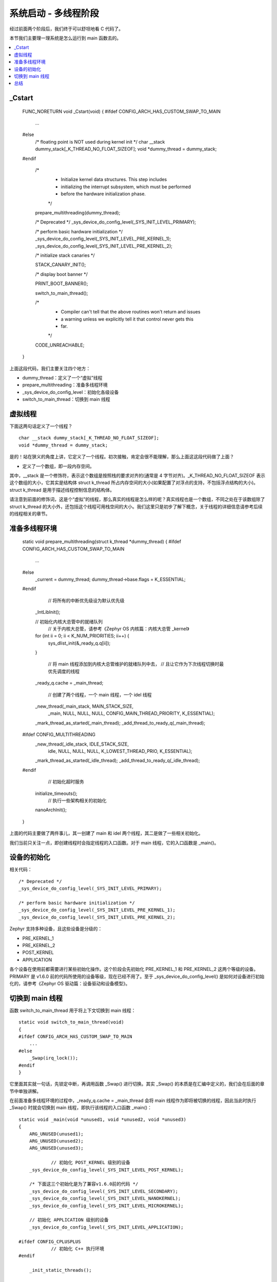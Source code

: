 .. boot-multithread:

.. highlight:: c
   :linenothreshold: 1

系统启动 - 多线程阶段
============================

经过前面两个阶段后，我们终于可以舒坦地看 C 代码了。

本节我们主要理一理系统是怎么运行到 main 函数去的。

.. contents::
   :depth: 3
   :local:
   :backlinks: top

_Cstart
****************************

    FUNC_NORETURN void _Cstart(void)
    {
    #ifdef CONFIG_ARCH_HAS_CUSTOM_SWAP_TO_MAIN
    	...
    #else
    	/* floating point is NOT used during kernel init */
    	char __stack dummy_stack[_K_THREAD_NO_FLOAT_SIZEOF];
    	void *dummy_thread = dummy_stack;
    #endif
    
    	/*
    	 * Initialize kernel data structures. This step includes
    	 * initializing the interrupt subsystem, which must be performed
    	 * before the hardware initialization phase.
    	 */
    
    	prepare_multithreading(dummy_thread);
    
    	/* Deprecated */
    	_sys_device_do_config_level(_SYS_INIT_LEVEL_PRIMARY);
    
    	/* perform basic hardware initialization */
    	_sys_device_do_config_level(_SYS_INIT_LEVEL_PRE_KERNEL_1);
    	_sys_device_do_config_level(_SYS_INIT_LEVEL_PRE_KERNEL_2);
    
    	/* initialize stack canaries */
    
    	STACK_CANARY_INIT();
    
    	/* display boot banner */
    
    	PRINT_BOOT_BANNER();
    
    	switch_to_main_thread();
    
    	/*
    	 * Compiler can't tell that the above routines won't return and issues
    	 * a warning unless we explicitly tell it that control never gets this
    	 * far.
    	 */
    
    	CODE_UNREACHABLE;
    }
    
	
上面这段代码，我们主要关注四个地方：

* dummy_thread：定义了一个“虚拟”线程
* prepare_multithreading：准备多线程环境
* _sys_device_do_config_level：初始化各级设备
* switch_to_main_thread：切换到 main 线程

虚拟线程
****************************

下面这两句话定义了一个线程？ ::

    char __stack dummy_stack[_K_THREAD_NO_FLOAT_SIZEOF];
    void *dummy_thread = dummy_stack;

是的！站在狭义的角度上讲，它定义了一个线程。初次接触，肯定会很不能理解，那么上面这这段代码做了上面？

* 定义了一个数组，即一段内存空间。

其中，__stack 是一个修饰符，表示这个数组是按照栈的要求对齐的(通常是 4 字节对齐)。_K_THREAD_NO_FLOAT_SIZEOF 表示这个数组的大小，它其实是结构体 struct k_thread 所占内存空间的大小(如果配置了对浮点的支持，不包括浮点结构的大小)。struct k_thread 是用于描述线程控制信息的结构体。

请注意到前面的修饰词，这是个“虚拟”的线程，那么真实的线程是怎么样的呢？真实线程也是一个数组，不同之处在于该数组除了 struct k_thread 的大小外，还包括这个线程可用栈空间的大小。我们这里只是初步了解下概念，关于线程的详细信息请参考后续的线程相关的章节。

准备多线程环境
****************************

    static void prepare_multithreading(struct k_thread *dummy_thread)
    {
    #ifdef CONFIG_ARCH_HAS_CUSTOM_SWAP_TO_MAIN
    	...
    #else
    	_current = dummy_thread;
    	dummy_thread->base.flags = K_ESSENTIAL;
    #endif
    
		// 将所有的中断优先级设为默认优先级
    	_IntLibInit();
    
    	// 初始化内核大总管中的就绪队列
		// 关于内核大总管，请参考《Zephyr OS 内核篇：内核大总管 _kernel》
    	for (int ii = 0; ii < K_NUM_PRIORITIES; ii++) {
    		sys_dlist_init(&_ready_q.q[ii]);
    	}
    
		// 将 main 线程添加到内核大总管维护的就绪队列中去，
		// 且让它作为下次线程切换时最优先调度的线程
    	_ready_q.cache = _main_thread;
    
		// 创建了两个线程，一个 main 线程，一个 idel 线程
    	_new_thread(_main_stack, MAIN_STACK_SIZE,
    		    _main, NULL, NULL, NULL,
    		    CONFIG_MAIN_THREAD_PRIORITY, K_ESSENTIAL);
    	_mark_thread_as_started(_main_thread);
    	_add_thread_to_ready_q(_main_thread);
    
    #ifdef CONFIG_MULTITHREADING
    	_new_thread(_idle_stack, IDLE_STACK_SIZE,
    		    idle, NULL, NULL, NULL,
    		    K_LOWEST_THREAD_PRIO, K_ESSENTIAL);
    	_mark_thread_as_started(_idle_thread);
    	_add_thread_to_ready_q(_idle_thread);
    #endif
    
		// 初始化超时服务
    	initialize_timeouts();
		// 执行一些架构相关的初始化
    	nanoArchInit();
    }

上面的代码主要做了两件事儿，其一创建了 main 和 idel 两个线程，其二是做了一些相关初始化。

我们当前只关注一点，即创建线程时会指定线程的入口函数。对于 main 线程，它的入口函数是 _main()。
	
设备的初始化
****************************

相关代码： ::

    	/* Deprecated */
    	_sys_device_do_config_level(_SYS_INIT_LEVEL_PRIMARY);
    
    	/* perform basic hardware initialization */
    	_sys_device_do_config_level(_SYS_INIT_LEVEL_PRE_KERNEL_1);
    	_sys_device_do_config_level(_SYS_INIT_LEVEL_PRE_KERNEL_2);

Zephyr 支持多种设备，且这些设备是分级的：

* PRE_KERNEL_1
* PRE_KERNEL_2
* POST_KERNEL
* APPLICATION

各个设备在使用前都需要进行某些初始化操作。这个阶段会先初始化 PRE_KERNEL_1 和 PRE_KERNEL_2 这两个等级的设备。PRIMARY 是 v1.6.0 前的代码所使用的设备等级，现在已经不用了。至于 _sys_device_do_config_level() 是如何对设备进行初始化的，请参考《Zephyr OS 驱动篇：设备驱动和设备模型》。


切换到 main 线程
****************************

函数 switch_to_main_thread 用于将上下文切换到 main 线程： ::

    static void switch_to_main_thread(void)
    {
    #ifdef CONFIG_ARCH_HAS_CUSTOM_SWAP_TO_MAIN
    	...
    #else
    	_Swap(irq_lock());
    #endif
    }

它里面其实就一句话，先锁定中断，再调用函数 _Swap() 进行切换。其实 _Swap() 的本质是在汇编中定义的，我们会在后面的章节中单独讲解。	
	
在前面准备多线程环境的过程中，_ready_q.cache = _main_thread 会将 main 线程作为即将被切换的线程，因此当此时执行 _Swap() 时就会切换到 main 线程，即执行该线程的入口函数 _main()： ::

    static void _main(void *unused1, void *unused2, void *unused3)
    {
    	ARG_UNUSED(unused1);
    	ARG_UNUSED(unused2);
    	ARG_UNUSED(unused3);
    
		// 初始化 POST_KERNEL 级别的设备
    	_sys_device_do_config_level(_SYS_INIT_LEVEL_POST_KERNEL);
    
    	/* 下面这三个初始化是为了兼容v1.6.0前的代码 */
    	_sys_device_do_config_level(_SYS_INIT_LEVEL_SECONDARY);
    	_sys_device_do_config_level(_SYS_INIT_LEVEL_NANOKERNEL);
    	_sys_device_do_config_level(_SYS_INIT_LEVEL_MICROKERNEL);
    
    	// 初始化 APPLICATION 级别的设备
    	_sys_device_do_config_level(_SYS_INIT_LEVEL_APPLICATION);
    
    #ifdef CONFIG_CPLUSPLUS
		// 初始化 C++ 执行环境
    #endif
    
    	_init_static_threads();
    
    #ifdef CONFIG_BOOT_TIME_MEASUREMENT
		// 记录启动时间戳的，不用关心
    #endif
    
    	extern void main(void);
    #if defined(MDEF_MAIN_THREAD_PRIORITY) && (MDEF_MAIN_THREAD_PRIORITY != CONFIG_MAIN_THREAD_PRIORITY)
		// 设置 main 线程的优先级
    	k_thread_priority_set(_main_thread, MDEF_MAIN_THREAD_PRIORITY);
    #endif
		// 进入 main 函数去执行！！！
    	main();
    
    	/* Terminate thread normally since it has no more work to do */
    	_main_thread->base.flags &= ~K_ESSENTIAL;
    }
	
总结
****************************

本节我们故意略过了很多细节，这些细节在我们后面的学习过程中会慢慢讲解。
